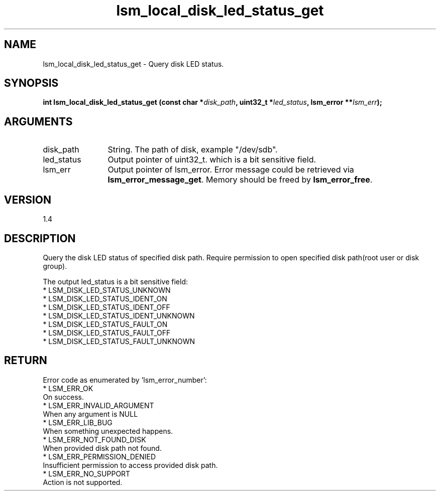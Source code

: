 .TH "lsm_local_disk_led_status_get" 3 "lsm_local_disk_led_status_get" "May 2018" "Libstoragemgmt C API Manual" 
.SH NAME
lsm_local_disk_led_status_get \- Query disk LED status.
.SH SYNOPSIS
.B "int" lsm_local_disk_led_status_get
.BI "(const char *" disk_path ","
.BI "uint32_t *" led_status ","
.BI "lsm_error **" lsm_err ");"
.SH ARGUMENTS
.IP "disk_path" 12
String. The path of disk, example "/dev/sdb".
.IP "led_status" 12
Output pointer of uint32_t. which is a bit sensitive field.
.IP "lsm_err" 12
Output pointer of lsm_error. Error message could be retrieved via
\fBlsm_error_message_get\fP. Memory should be freed by \fBlsm_error_free\fP.
.SH "VERSION"
1.4
.SH "DESCRIPTION"
Query the disk LED status of specified disk path.
Require permission to open specified disk path(root user or disk group).

The output led_status is a bit sensitive field:
    * LSM_DISK_LED_STATUS_UNKNOWN
    * LSM_DISK_LED_STATUS_IDENT_ON
    * LSM_DISK_LED_STATUS_IDENT_OFF
    * LSM_DISK_LED_STATUS_IDENT_UNKNOWN
    * LSM_DISK_LED_STATUS_FAULT_ON
    * LSM_DISK_LED_STATUS_FAULT_OFF
    * LSM_DISK_LED_STATUS_FAULT_UNKNOWN
.SH "RETURN"
Error code as enumerated by 'lsm_error_number':
    * LSM_ERR_OK
        On success.
    * LSM_ERR_INVALID_ARGUMENT
        When any argument is NULL
    * LSM_ERR_LIB_BUG
        When something unexpected happens.
    * LSM_ERR_NOT_FOUND_DISK
        When provided disk path not found.
    * LSM_ERR_PERMISSION_DENIED
        Insufficient permission to access provided disk path.
    * LSM_ERR_NO_SUPPORT
        Action is not supported.
